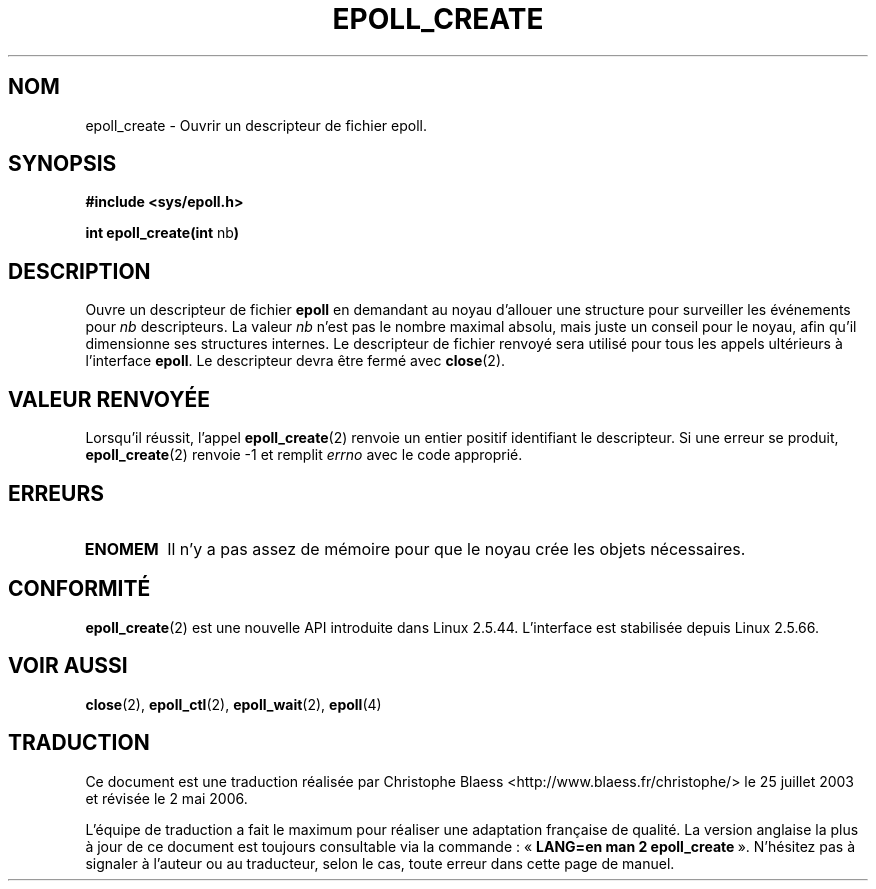.\"
.\"  epoll by Davide Libenzi ( efficient event notification retrieval )
.\"  Copyright (C) 2003  Davide Libenzi
.\"
.\"  This program is free software; you can redistribute it and/or modify
.\"  it under the terms of the GNU General Public License as published by
.\"  the Free Software Foundation; either version 2 of the License, or
.\"  (at your option) any later version.
.\"
.\"  This program is distributed in the hope that it will be useful,
.\"  but WITHOUT ANY WARRANTY; without even the implied warranty of
.\"  MERCHANTABILITY or FITNESS FOR A PARTICULAR PURPOSE.  See the
.\"  GNU General Public License for more details.
.\"
.\"  You should have received a copy of the GNU General Public License
.\"  along with this program; if not, write to the Free Software
.\"
.\"  Davide Libenzi <davidel@xmailserver.org>
.\"
.\" Traduction Christophe Blaess <ccb@club-internet.fr>
.\" Màj 25/07/2003 LDP-1.56
.\" Màj 01/05/2006 LDP-1.67.1
.\"
.TH EPOLL_CREATE 2 "23 octobre 2002" LDP "Manuel du programmeur Linux"
.SH NOM
epoll_create \- Ouvrir un descripteur de fichier epoll.
.SH SYNOPSIS
.B #include <sys/epoll.h>
.sp
.BR "int epoll_create(int " nb )
.SH DESCRIPTION
Ouvre un descripteur de fichier
.B epoll
en demandant au noyau d'allouer une structure pour
surveiller les événements pour
.I nb
descripteurs. La valeur
.I nb
n'est pas le nombre maximal absolu, mais juste un conseil pour
le noyau, afin qu'il dimensionne ses structures internes.
Le descripteur de fichier renvoyé sera utilisé pour tous les appels
ultérieurs à l'interface
.BR epoll .
Le descripteur devra
être fermé avec
.BR close (2).
.SH "VALEUR RENVOYÉE"
Lorsqu'il réussit, l'appel
.BR epoll_create (2)
renvoie un entier positif identifiant le descripteur.
Si une erreur se produit,
.BR epoll_create (2)
renvoie \-1 et remplit
.I errno
avec le code approprié.
.SH ERREURS
.TP
.B ENOMEM
Il n'y a pas assez de mémoire pour que le noyau crée les objets nécessaires.
.SH CONFORMITÉ
.BR epoll_create (2)
est une nouvelle API introduite dans Linux 2.5.44.
L'interface est stabilisée depuis Linux 2.5.66.
.SH "VOIR AUSSI"
.BR close (2),
.BR epoll_ctl (2),
.BR epoll_wait (2),
.BR epoll (4)
.SH TRADUCTION
.PP
Ce document est une traduction réalisée par Christophe Blaess
<http://www.blaess.fr/christophe/> le 25\ juillet\ 2003
et révisée le 2\ mai\ 2006.
.PP
L'équipe de traduction a fait le maximum pour réaliser une adaptation
française de qualité. La version anglaise la plus à jour de ce document est
toujours consultable via la commande\ : «\ \fBLANG=en\ man\ 2\ epoll_create\fR\ ».
N'hésitez pas à signaler à l'auteur ou au traducteur, selon le cas, toute
erreur dans cette page de manuel.
